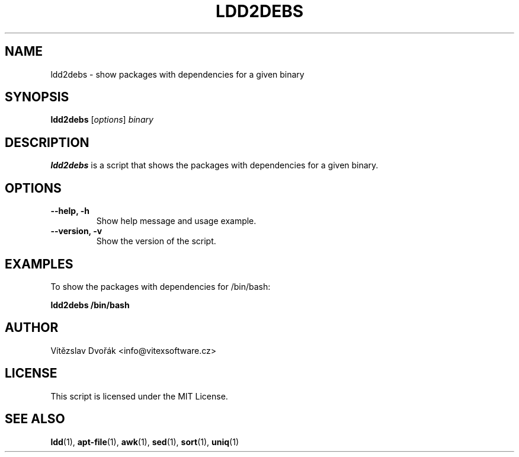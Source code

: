 .TH LDD2DEBS 1 "October 2023" "v0.1" "ldd2debs manual"

.SH NAME
ldd2debs \- show packages with dependencies for a given binary

.SH SYNOPSIS
.B ldd2debs
[\fIoptions\fR] \fIbinary\fR

.SH DESCRIPTION
.B ldd2debs
is a script that shows the packages with dependencies for a given binary.

.SH OPTIONS
.TP
.B \-\-help, \-h
Show help message and usage example.
.TP
.B \-\-version, \-v
Show the version of the script.

.SH EXAMPLES
To show the packages with dependencies for /bin/bash:
.PP
.B ldd2debs /bin/bash

.SH AUTHOR
Vítězslav Dvořák <info@vitexsoftware.cz>

.SH LICENSE
This script is licensed under the MIT License.

.SH SEE ALSO
.BR ldd (1),
.BR apt-file (1),
.BR awk (1),
.BR sed (1),
.BR sort (1),
.BR uniq (1)